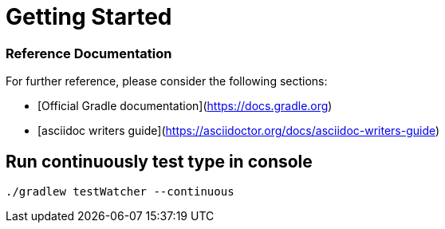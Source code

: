 = Getting Started

=== Reference Documentation
For further reference, please consider the following sections:

* [Official Gradle documentation](https://docs.gradle.org)
* [asciidoc writers guide](https://asciidoctor.org/docs/asciidoc-writers-guide)

== Run continuously test type in console
----
./gradlew testWatcher --continuous
----
